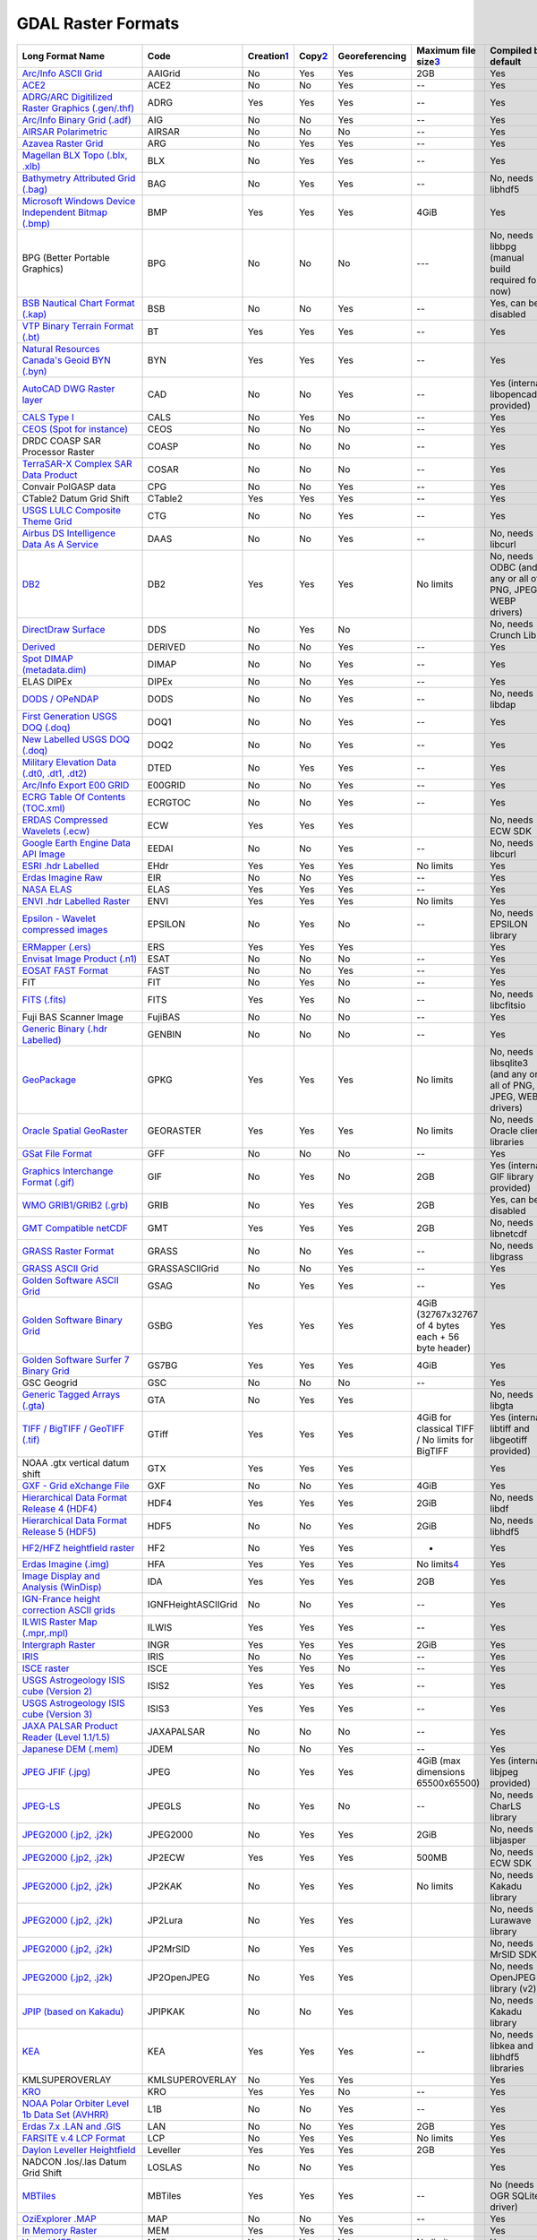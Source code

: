 .. _raster.list:

GDAL Raster Formats
===================

============================================================================================================ =================== ============================ ======================== ============== =================================================== ================================================================
Long Format Name                                                                                             Code                Creation\ `1 <#footnote1>`__ Copy\ `2 <#footnote2>`__ Georeferencing Maximum file size\ `3 <#footnote3>`__               Compiled by
                                                                                                                                                                                                                                                          default
============================================================================================================ =================== ============================ ======================== ============== =================================================== ================================================================
`Arc/Info ASCII Grid <frmt_various.html#AAIGrid>`__                                                          AAIGrid             No                           Yes                      Yes            2GB                                                 Yes
`ACE2 <frmt_various.html#ACE2>`__                                                                            ACE2                No                           No                       Yes            --                                                  Yes
`ADRG/ARC Digitilized Raster Graphics (.gen/.thf) <frmt_various.html#ADRG>`__                                ADRG                Yes                          Yes                      Yes            --                                                  Yes
`Arc/Info Binary Grid (.adf) <frmt_various.html#AIG>`__                                                      AIG                 No                           No                       Yes            --                                                  Yes
`AIRSAR Polarimetric <frmt_airsar.html>`__                                                                   AIRSAR              No                           No                       No             --                                                  Yes
`Azavea Raster Grid <frmt_various.html#ARG>`__                                                               ARG                 No                           Yes                      Yes            --                                                  Yes
`Magellan BLX Topo (.blx, .xlb) <frmt_blx.html>`__                                                           BLX                 No                           Yes                      Yes            --                                                  Yes
`Bathymetry Attributed Grid (.bag) <frmt_bag.html>`__                                                        BAG                 No                           Yes                      Yes            --                                                  No, needs libhdf5
`Microsoft Windows Device Independent Bitmap (.bmp) <frmt_bmp.html>`__                                       BMP                 Yes                          Yes                      Yes            4GiB                                                Yes
BPG (Better Portable Graphics)                                                                               BPG                 No                           No                       No             ---                                                 No, needs libbpg (manual build required for now)
`BSB Nautical Chart Format (.kap) <frmt_various.html#BSB>`__                                                 BSB                 No                           No                       Yes            --                                                  Yes, can be disabled
`VTP Binary Terrain Format (.bt) <frmt_various.html#BT>`__                                                   BT                  Yes                          Yes                      Yes            --                                                  Yes
`Natural Resources Canada's Geoid BYN (.byn) <frmt_byn.html>`__                                              BYN                 Yes                          Yes                      Yes            --                                                  Yes
`AutoCAD DWG Raster layer <frmt_various.html#CAD>`__                                                         CAD                 No                           No                       Yes            --                                                  Yes (internal libopencad provided)
`CALS Type I <frmt_cals.html>`__                                                                             CALS                No                           Yes                      No             --                                                  Yes
`CEOS (Spot for instance) <frmt_various.html#CEOS>`__                                                        CEOS                No                           No                       No             --                                                  Yes
DRDC COASP SAR Processor Raster                                                                              COASP               No                           No                       No             --                                                  Yes
`TerraSAR-X Complex SAR Data Product <frmt_cosar.html>`__                                                    COSAR               No                           No                       No             --                                                  Yes
Convair PolGASP data                                                                                         CPG                 No                           No                       Yes            --                                                  Yes
CTable2 Datum Grid Shift                                                                                     CTable2             Yes                          Yes                      Yes            --                                                  Yes
`USGS LULC Composite Theme Grid <frmt_various.html#CTG>`__                                                   CTG                 No                           No                       Yes            --                                                  Yes
`Airbus DS Intelligence Data As A Service <frmt_daas.html>`__                                                DAAS                No                           No                       Yes            --                                                  No, needs libcurl
`DB2 <drv_db2_raster.html>`__                                                                                DB2                 Yes                          Yes                      Yes            No limits                                           No, needs ODBC (and any or all of PNG, JPEG, WEBP drivers)
`DirectDraw Surface <frmt_various.html#DDS>`__                                                               DDS                 No                           Yes                      No                                                                 No, needs Crunch Lib
`Derived <frmt_derived.html>`__                                                                              DERIVED             No                           No                       Yes            --                                                  Yes
`Spot DIMAP (metadata.dim) <frmt_various.html#DIMAP>`__                                                      DIMAP               No                           No                       Yes            --                                                  Yes
ELAS DIPEx                                                                                                   DIPEx               No                           No                       Yes            --                                                  Yes
`DODS / OPeNDAP <frmt_dods.html>`__                                                                          DODS                No                           No                       Yes            --                                                  No, needs libdap
`First Generation USGS DOQ (.doq) <frmt_various.html#DOQ1>`__                                                DOQ1                No                           No                       Yes            --                                                  Yes
`New Labelled USGS DOQ (.doq) <frmt_various.html#DOQ2>`__                                                    DOQ2                No                           No                       Yes            --                                                  Yes
`Military Elevation Data (.dt0, .dt1, .dt2) <frmt_dted.html>`__                                              DTED                No                           Yes                      Yes            --                                                  Yes
`Arc/Info Export E00 GRID <frmt_various.html#E00GRID>`__                                                     E00GRID             No                           No                       Yes            --                                                  Yes
`ECRG Table Of Contents (TOC.xml) <frmt_various.html#ECRGTOC>`__                                             ECRGTOC             No                           No                       Yes            --                                                  Yes
`ERDAS Compressed Wavelets (.ecw) <frmt_ecw.html>`__                                                         ECW                 Yes                          Yes                      Yes                                                                No, needs ECW SDK
`Google Earth Engine Data API Image <frmt_eedai.html>`__                                                     EEDAI               No                           No                       Yes            --                                                  No, needs libcurl
`ESRI .hdr Labelled <frmt_various.html#EHdr>`__                                                              EHdr                Yes                          Yes                      Yes            No limits                                           Yes
`Erdas Imagine Raw <frmt_various.html#EIR>`__                                                                EIR                 No                           No                       Yes            --                                                  Yes
`NASA ELAS <frmt_elas.html>`__                                                                               ELAS                Yes                          Yes                      Yes            --                                                  Yes
`ENVI .hdr Labelled Raster <frmt_various.html#ENVI>`__                                                       ENVI                Yes                          Yes                      Yes            No limits                                           Yes
`Epsilon - Wavelet compressed images <frmt_epsilon.html>`__                                                  EPSILON             No                           Yes                      No             --                                                  No, needs EPSILON library
`ERMapper (.ers) <frmt_ers.html>`__                                                                          ERS                 Yes                          Yes                      Yes                                                                Yes
`Envisat Image Product (.n1) <frmt_various.html#Envisat>`__                                                  ESAT                No                           No                       No             --                                                  Yes
`EOSAT FAST Format <frmt_fast.html>`__                                                                       FAST                No                           No                       Yes            --                                                  Yes
FIT                                                                                                          FIT                 No                           Yes                      No             --                                                  Yes
`FITS (.fits) <frmt_various.html#FITS>`__                                                                    FITS                Yes                          Yes                      No             --                                                  No, needs libcfitsio
Fuji BAS Scanner Image                                                                                       FujiBAS             No                           No                       No             --                                                  Yes
`Generic Binary (.hdr Labelled) <frmt_various.html#GenBin>`__                                                GENBIN              No                           No                       No             --                                                  Yes
`GeoPackage <drv_geopackage_raster.html>`__                                                                  GPKG                Yes                          Yes                      Yes            No limits                                           No, needs libsqlite3 (and any or all of PNG, JPEG, WEBP drivers)
`Oracle Spatial GeoRaster <frmt_georaster.html>`__                                                           GEORASTER           Yes                          Yes                      Yes            No limits                                           No, needs Oracle client libraries
`GSat File Format <frmt_various.html#GFF>`__                                                                 GFF                 No                           No                       No             --                                                  Yes
`Graphics Interchange Format (.gif) <frmt_gif.html>`__                                                       GIF                 No                           Yes                      No             2GB                                                 Yes (internal GIF library provided)
`WMO GRIB1/GRIB2 (.grb) <frmt_grib.html>`__                                                                  GRIB                No                           Yes                      Yes            2GB                                                 Yes, can be disabled
`GMT Compatible netCDF <frmt_various.html#GMT>`__                                                            GMT                 Yes                          Yes                      Yes            2GB                                                 No, needs libnetcdf
`GRASS Raster Format <frmt_grass.html>`__                                                                    GRASS               No                           No                       Yes            --                                                  No, needs libgrass
`GRASS ASCII Grid <frmt_various.html#GRASSASCIIGrid>`__                                                      GRASSASCIIGrid      No                           No                       Yes            --                                                  Yes
`Golden Software ASCII Grid <frmt_various.html#GSAG>`__                                                      GSAG                No                           Yes                      Yes            --                                                  Yes
`Golden Software Binary Grid <frmt_various.html#GSBG>`__                                                     GSBG                Yes                          Yes                      Yes            4GiB (32767x32767 of 4 bytes each + 56 byte header) Yes
`Golden Software Surfer 7 Binary Grid <frmt_various.html#GS7BG>`__                                           GS7BG               Yes                          Yes                      Yes            4GiB                                                Yes
GSC Geogrid                                                                                                  GSC                 No                           No                       No             --                                                  Yes
`Generic Tagged Arrays (.gta) <frmt_gta.html>`__                                                             GTA                 No                           Yes                      Yes                                                                No, needs libgta
`TIFF / BigTIFF / GeoTIFF (.tif) <frmt_gtiff.html>`__                                                        GTiff               Yes                          Yes                      Yes            4GiB for classical TIFF / No limits for BigTIFF     Yes (internal libtiff and libgeotiff provided)
NOAA .gtx vertical datum shift                                                                               GTX                 Yes                          Yes                      Yes                                                                Yes
`GXF - Grid eXchange File <frmt_various.html#GXF>`__                                                         GXF                 No                           No                       Yes            4GiB                                                Yes
`Hierarchical Data Format Release 4 (HDF4) <frmt_hdf4.html>`__                                               HDF4                Yes                          Yes                      Yes            2GiB                                                No, needs libdf
`Hierarchical Data Format Release 5 (HDF5) <frmt_hdf5.html>`__                                               HDF5                No                           No                       Yes            2GiB                                                No, needs libhdf5
`HF2/HFZ heightfield raster <frmt_hf2.html>`__                                                               HF2                 No                           Yes                      Yes            -                                                   Yes
`Erdas Imagine (.img) <frmt_hfa.html>`__                                                                     HFA                 Yes                          Yes                      Yes            No limits\ `4 <#footnote4>`__                       Yes
`Image Display and Analysis (WinDisp) <frmt_various.html#IDA>`__                                             IDA                 Yes                          Yes                      Yes            2GB                                                 Yes
`IGN-France height correction ASCII grids <frmt_various.html#IGNFHeightASCIIGrid>`__                         IGNFHeightASCIIGrid No                           No                       Yes            --                                                  Yes
`ILWIS Raster Map (.mpr,.mpl) <frmt_various.html#ILWIS>`__                                                   ILWIS               Yes                          Yes                      Yes            --                                                  Yes
`Intergraph Raster <frmt_intergraphraster.html>`__                                                           INGR                Yes                          Yes                      Yes            2GiB                                                Yes
`IRIS <frmt_various.html#IRIS>`__                                                                            IRIS                No                           No                       Yes            --                                                  Yes
`ISCE raster <frmt_various.html#ISCE>`__                                                                     ISCE                Yes                          Yes                      No             --                                                  Yes
`USGS Astrogeology ISIS cube (Version 2) <frmt_isis2.html>`__                                                ISIS2               Yes                          Yes                      Yes            --                                                  Yes
`USGS Astrogeology ISIS cube (Version 3) <frmt_isis3.html>`__                                                ISIS3               Yes                          Yes                      Yes            --                                                  Yes
`JAXA PALSAR Product Reader (Level 1.1/1.5) <frmt_palsar.html>`__                                            JAXAPALSAR          No                           No                       No             --                                                  Yes
`Japanese DEM (.mem) <frmt_various.html#JDEM>`__                                                             JDEM                No                           No                       Yes            --                                                  Yes
`JPEG JFIF (.jpg) <frmt_jpeg.html>`__                                                                        JPEG                No                           Yes                      Yes            4GiB (max dimensions 65500x65500)                   Yes (internal libjpeg provided)
`JPEG-LS <frmt_jpegls.html>`__                                                                               JPEGLS              No                           Yes                      No             --                                                  No, needs CharLS library
`JPEG2000 (.jp2, .j2k) <frmt_jpeg2000.html>`__                                                               JPEG2000            No                           Yes                      Yes            2GiB                                                No, needs libjasper
`JPEG2000 (.jp2, .j2k) <frmt_jp2ecw.html>`__                                                                 JP2ECW              Yes                          Yes                      Yes            500MB                                               No, needs ECW SDK
`JPEG2000 (.jp2, .j2k) <frmt_jp2kak.html>`__                                                                 JP2KAK              No                           Yes                      Yes            No limits                                           No, needs Kakadu library
`JPEG2000 (.jp2, .j2k) <frmt_jp2lura.html>`__                                                                JP2Lura             No                           Yes                      Yes                                                                No, needs Lurawave library
`JPEG2000 (.jp2, .j2k) <frmt_jp2mrsid.html>`__                                                               JP2MrSID            No                           Yes                      Yes                                                                No, needs MrSID SDK
`JPEG2000 (.jp2, .j2k) <frmt_jp2openjpeg.html>`__                                                            JP2OpenJPEG         No                           Yes                      Yes                                                                No, needs OpenJPEG library (v2)
`JPIP (based on Kakadu) <frmt_jpipkak.html>`__                                                               JPIPKAK             No                           No                       Yes                                                                No, needs Kakadu library
`KEA <frmt_kea.html>`__                                                                                      KEA                 Yes                          Yes                      Yes            --                                                  No, needs libkea and libhdf5 libraries
KMLSUPEROVERLAY                                                                                              KMLSUPEROVERLAY     No                           Yes                      Yes                                                                Yes
`KRO <frmt_various.html#KRO>`__                                                                              KRO                 Yes                          Yes                      No             --                                                  Yes
`NOAA Polar Orbiter Level 1b Data Set (AVHRR) <frmt_l1b.html>`__                                             L1B                 No                           No                       Yes            --                                                  Yes
`Erdas 7.x .LAN and .GIS <frmt_various.html#LAN>`__                                                          LAN                 No                           No                       Yes            2GB                                                 Yes
`FARSITE v.4 LCP Format <frmt_lcp.html>`__                                                                   LCP                 No                           Yes                      Yes            No limits                                           Yes
`Daylon Leveller Heightfield <frmt_leveller.html>`__                                                         Leveller            Yes                          Yes                      Yes            2GB                                                 Yes
NADCON .los/.las Datum Grid Shift                                                                            LOSLAS              No                           No                       Yes                                                                Yes
`MBTiles <frmt_mbtiles.html>`__                                                                              MBTiles             Yes                          Yes                      Yes            --                                                  No (needs OGR SQLite driver)
`OziExplorer .MAP <frmt_map.html>`__                                                                         MAP                 No                           No                       Yes            --                                                  Yes
`In Memory Raster <frmt_mem.html>`__                                                                         MEM                 Yes                          Yes                      Yes                                                                Yes
`Vexcel MFF <frmt_various.html#MFF>`__                                                                       MFF                 Yes                          Yes                      Yes            No limits                                           Yes
`Vexcel MFF2 <frmt_mff2.html>`__                                                                             MFF2 (HKV)          Yes                          Yes                      Yes            No limits                                           Yes
`MG4 Encoded Lidar <frmt_mrsid_lidar.html>`__                                                                MG4Lidar            No                           No                       Yes            --                                                  No, needs LIDAR SDK
`Meta Raster Format <frmt_marfa.html>`__                                                                     MRF                 Yes                          Yes                      Yes            --                                                  Yes
`Multi-resolution Seamless Image Database <frmt_mrsid.html>`__                                               MrSID               No                           No                       Yes            --                                                  No, needs MrSID SDK
`Meteosat Second Generation <frmt_msg.html>`__                                                               MSG                 No                           No                       Yes                                                                No, needs msg library
`EUMETSAT Archive native (.nat) <frmt_msgn.html>`__                                                          MSGN                No                           No                       Yes                                                                Yes
`NLAPS Data Format <frmt_various.html#NDF>`__                                                                NDF                 No                           No                       Yes            No limits                                           Yes
`NOAA NGS Geoid Height Grids <frmt_ngsgeoid.html>`__                                                         NGSGEOID            No                           No                       Yes                                                                Yes
`NITF (.ntf, .nsf, .gn?, .hr?, .ja?, .jg?, .jn?, .lf?, .on?, .tl?, .tp?, etc.) <frmt_nitf.html>`__           NITF                Yes                          Yes                      Yes            10GB                                                Yes
`NextGIS Web rasters <drv_ngw_raster.html>`__                                                                NGW                 No                           Yes                      Yes            --                                                  No, needs libcurl
`NetCDF <frmt_netcdf.html>`__                                                                                netCDF              Yes                          Yes                      Yes            2GB                                                 No, needs libnetcdf
NTv1 Datum Grid Shift                                                                                        NTv1                No                           No                       Yes                                                                Yes
NTv2 Datum Grid Shift                                                                                        NTv2                Yes                          Yes                      Yes                                                                Yes
`Northwood/VerticalMapper Classified Grid Format .grc/.tab <frmt_nwtgrd.html>`__                             NWT_GRC             No                           No                       Yes            --                                                  Yes
`Northwood/VerticalMapper Numeric Grid Format .grd/.tab <frmt_nwtgrd.html>`__                                NWT_GRD             No                           No                       Yes            --                                                  Yes
`OZI OZF2/OZFX3 <frmt_ozi.html>`__                                                                           OZI                 No                           No                       Yes            --                                                  No
`PCI .aux Labelled <frmt_various.html#PAux>`__                                                               PAux                Yes                          Yes                      No             No limits                                           Yes
`PCI Geomatics Database File <frmt_pcidsk.html>`__                                                           PCIDSK              Yes                          Yes                      Yes            No limits                                           Yes
`PCRaster <frmt_various.html#PCRaster>`__                                                                    PCRaster            Yes                          Yes                      Yes                                                                Yes (internal libcsf provided)
`Geospatial PDF <frmt_pdf.html>`__                                                                           PDF                 Yes                          Yes                      Yes            --                                                  Yes (but needs libpoppler, libpodofo or PDFium for read support)
`NASA Planetary Data System <frmt_pds.html>`__                                                               PDS                 No                           No                       Yes            --                                                  Yes
`NASA Planetary Data System (Version 4) <frmt_pds4.html>`__                                                  PDS4                Yes                          Yes                      Yes            --                                                  Yes
`Planet Labs Mosaics API <frmt_plmosaic.html>`__                                                             PLMosaic            No                           No                       Yes            --                                                  No, needs libcurl
`Portable Network Graphics (.png) <frmt_various.html#PNG>`__                                                 PNG                 Yes                          Yes                      No                                                                 Yes (internal libpng provided)
`PostGIS Raster (previously WKTRaster) <frmt_postgisraster.html>`__                                          PostGISRaster       No                           No                       Yes            --                                                  No, needs PostgreSQL library
`Netpbm (.ppm,.pgm) <frmt_various.html#PNM>`__                                                               PNM                 Yes                          Yes                      No             No limits                                           Yes
`PHOTOMOD raster file (.prf,.x-dem) <frmt_prf.html>`__                                                       PRF                 No                           No                       Yes            No limits                                           Yes
`R Object Data Store <frmt_r.html>`__                                                                        R                   No                           Yes                      No             --                                                  Yes
`Rasdaman <frmt_rasdaman.html>`__                                                                            RASDAMAN            No                           No                       No             No limits                                           No (needs raslib)
`Rasterlite - Rasters in SQLite DB <frmt_rasterlite.html>`__                                                 Rasterlite          No                           Yes                      Yes            --                                                  No (needs OGR SQLite driver)
`Rasterlite2 - Rasters in SQLite DB <frmt_rasterlite2.html>`__                                               SQLite              No                           No                       Yes            --                                                  No (needs libsqlite3, librasterlite2, libspatialite)
`DigitalGlobe Raster Data Access <frmt_rda.html>`__                                                          RDA                 No                           No                       Yes            --                                                  No, needs libcurl
`Swedish Grid RIK (.rik) <frmt_rik.html>`__                                                                  RIK                 No                           No                       Yes            4GB                                                 Yes (internal zlib is used if necessary)
`Raster Matrix Format (*.rsw, .mtw) <frmt_rmf.html>`__                                                       RMF                 Yes                          Yes                      Yes            4GB                                                 Yes
`ROI_PAC Raster <frmt_various.html#ROI_PAC>`__                                                               ROI_PAC             Yes                          Yes                      Yes            --                                                  Yes
`Raster Product Format/RPF (CADRG, CIB) <frmt_various.html#RPFTOC>`__                                        RPFTOC              No                           No                       Yes            --                                                  Yes
`RadarSat2 XML (product.xml) <frmt_rs2.html>`__                                                              RS2                 No                           No                       Yes            4GB                                                 Yes
`R Raster (.grd) <frmt_various.html#RRASTER>`__                                                              RRASTER             Yes                          Yes                      Yes            -                                                   Yes
`Idrisi Raster <frmt_Idrisi.html>`__                                                                         RST                 Yes                          Yes                      Yes            No limits                                           Yes
`Sentinel 1 SAR SAFE (manifest.safe) <frmt_safe.html>`__                                                     SAFE                No                           No                       Yes            No limits                                           Yes
`Sentinel 2 <frmt_sentinel2.html>`__                                                                         SENTINEL2           No                           No                       Yes            No limits                                           Yes
`SAGA GIS Binary format <frmt_various.html#SAGA>`__                                                          SAGA                Yes                          Yes                      Yes            --                                                  Yes
`SAR CEOS <frmt_various.html#SAR_CEOS>`__                                                                    SAR_CEOS            No                           No                       Yes            --                                                  Yes
`ArcSDE Raster <frmt_sde.html>`__                                                                            SDE                 No                           No                       Yes            --                                                  No, needs ESRI SDE
`USGS SDTS DEM (*CATD.DDF) <frmt_various.html#SDTS>`__                                                       SDTS                No                           No                       Yes            --                                                  Yes
`SGI Image Format <frmt_various.html#SGI>`__                                                                 SGI                 Yes                          Yes                      Yes            --                                                  Yes
`Scaled Integer Gridded DEM <frmt_various.html#SIGDEM>`__                                                    SIGDEM              No                           Yes                      Yes            --                                                  Yes
`Snow Data Assimilation System <frmt_various.html#SNODAS>`__                                                 SNODAS              No                           No                       Yes            --                                                  Yes
`Standard Raster Product (ASRP/USRP) <frmt_various.html#SRP>`__                                              SRP                 No                           No                       Yes            2GB                                                 Yes
`SRTM HGT Format <frmt_various.html#SRTMHGT>`__                                                              SRTMHGT             No                           Yes                      Yes            --                                                  Yes
`Terragen Heightfield (.ter) <frmt_terragen.html>`__                                                         TERRAGEN            Yes                          Yes                      No             --                                                  Yes
EarthWatch/DigitalGlobe .TIL                                                                                 TIL                 No                           No                       No             --                                                  Yes
`TileDB <frmt_tiledb.html>`__                                                                                TileDB              Yes                          Yes                      Yes            --                                                  No, needs libtiledb
TerraSAR-X Product                                                                                           TSX                 No                           No                       No             --                                                  Yes
`USGS ASCII DEM / CDED (.dem) <frmt_usgsdem.html>`__                                                         USGSDEM             No                           Yes                      Yes            --                                                  Yes
`VICAR <http://www-mipl.jpl.nasa.gov/external/vicar.html>`__                                                 VICAR               No                           No                       Yes            --                                                  Yes
`GDAL Virtual (.vrt) <gdal_vrttut.html>`__                                                                   VRT                 Yes                          Yes                      Yes            --                                                  Yes
`OGC Web Coverage Service <frmt_wcs.html>`__                                                                 WCS                 No                           No                       Yes            --                                                  No, needs libcurl
`WEBP <frmt_webp.html>`__                                                                                    WEBP                No                           Yes                      No             --                                                  No, needs libwebp
`OGC Web Map Service, and TMS, WorldWind, On Earth tiled, VirtualEarth, ArcGIS REST, IIP) <frmt_wms.html>`__ WMS                 No                           No                       Yes            --                                                  No, needs libcurl
`OGC Web Map Tile Service <frmt_wmts.html>`__                                                                WMTS                No                           No                       Yes            --                                                  No, needs libcurl
`X11 Pixmap (.xpm) <frmt_various.html#XPM>`__                                                                XPM                 No                           Yes                      No                                                                 Yes
`ASCII Gridded XYZ <frmt_xyz.html>`__                                                                        XYZ                 No                           Yes                      Yes            --                                                  Yes
`ZMap Plus Grid <frmt_various.html#ZMap>`__                                                                  ZMap                No                           Yes                      Yes                                                                Yes
============================================================================================================ =================== ============================ ======================== ============== =================================================== ================================================================

1Creation of a new dataset from scratch

2Copy from an existing source dataset

3Maximum file size is not only determined by the file format itself, but
operating system/file system capabilities as well. Look
`here <gdal_building.html#gdal_building_lfs>`__ for details.

4ERDAS Imagine has different file format for large files, where 32-bit
pointers cannot be used. Look for details `here <frmt_hfa.html>`__.

$Id$
